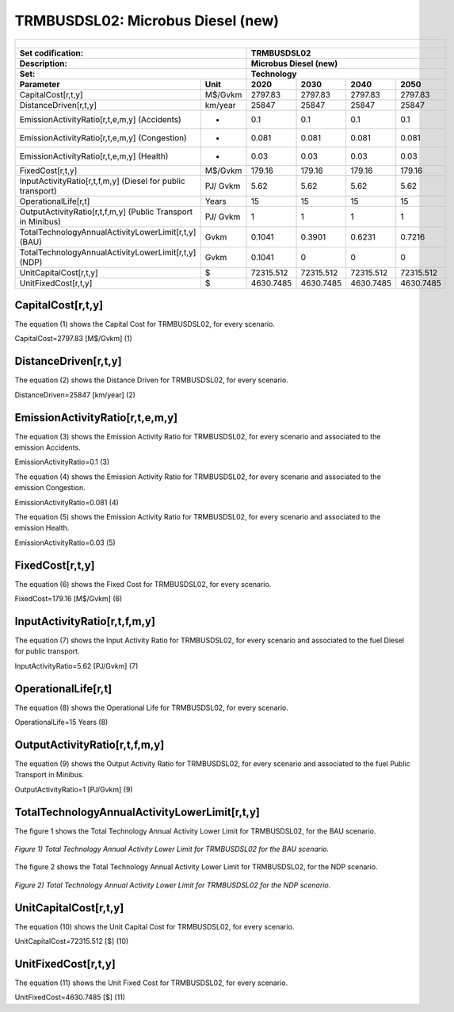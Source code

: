 TRMBUSDSL02: Microbus Diesel (new)
=====================================

+-------------------------------------------------+-------+--------------+--------------+--------------+--------------+
| .. figure:: img/TRMBUSDSL.png                                                                                       |
|    :align:   center                                                                                                 |
|    :width:   500 px                                                                                                 |
+-------------------------------------------------+-------+--------------+--------------+--------------+--------------+
| Set codification:                                       |TRMBUSDSL02                                                |
+-------------------------------------------------+-------+--------------+--------------+--------------+--------------+
| Description:                                            |Microbus Diesel (new)                                      |
+-------------------------------------------------+-------+--------------+--------------+--------------+--------------+
| Set:                                                    |Technology                                                 |
+-------------------------------------------------+-------+--------------+--------------+--------------+--------------+
| Parameter                                       | Unit  | 2020         | 2030         | 2040         |  2050        |
+=================================================+=======+==============+==============+==============+==============+
| CapitalCost[r,t,y]                              |M$/Gvkm| 2797.83      | 2797.83      | 2797.83      | 2797.83      |
+-------------------------------------------------+-------+--------------+--------------+--------------+--------------+
| DistanceDriven[r,t,y]                           |km/year| 25847        | 25847        | 25847        | 25847        |
+-------------------------------------------------+-------+--------------+--------------+--------------+--------------+
| EmissionActivityRatio[r,t,e,m,y] (Accidents)    |   -   | 0.1          | 0.1          | 0.1          | 0.1          |
+-------------------------------------------------+-------+--------------+--------------+--------------+--------------+
| EmissionActivityRatio[r,t,e,m,y] (Congestion)   |  -    | 0.081        | 0.081        | 0.081        | 0.081        |
+-------------------------------------------------+-------+--------------+--------------+--------------+--------------+
| EmissionActivityRatio[r,t,e,m,y] (Health)       |   -   | 0.03         | 0.03         | 0.03         | 0.03         |
+-------------------------------------------------+-------+--------------+--------------+--------------+--------------+
| FixedCost[r,t,y]                                |M$/Gvkm| 179.16       | 179.16       | 179.16       | 179.16       |
+-------------------------------------------------+-------+--------------+--------------+--------------+--------------+
| InputActivityRatio[r,t,f,m,y] (Diesel for       | PJ/   | 5.62         | 5.62         | 5.62         | 5.62         |
| public transport)                               | Gvkm  |              |              |              |              |
+-------------------------------------------------+-------+--------------+--------------+--------------+--------------+
| OperationalLife[r,t]                            | Years | 15           | 15           | 15           | 15           |
+-------------------------------------------------+-------+--------------+--------------+--------------+--------------+
| OutputActivityRatio[r,t,f,m,y] (Public Transport| PJ/   | 1            | 1            | 1            | 1            |
| in Minibus)                                     | Gvkm  |              |              |              |              |
+-------------------------------------------------+-------+--------------+--------------+--------------+--------------+
| TotalTechnologyAnnualActivityLowerLimit[r,t,y]  | Gvkm  | 0.1041       | 0.3901       | 0.6231       | 0.7216       |
| (BAU)                                           |       |              |              |              |              |
+-------------------------------------------------+-------+--------------+--------------+--------------+--------------+
| TotalTechnologyAnnualActivityLowerLimit[r,t,y]  | Gvkm  | 0.1041       | 0            | 0            | 0            |
| (NDP)                                           |       |              |              |              |              |
+-------------------------------------------------+-------+--------------+--------------+--------------+--------------+
| UnitCapitalCost[r,t,y]                          |   $   | 72315.512    | 72315.512    | 72315.512    | 72315.512    |
+-------------------------------------------------+-------+--------------+--------------+--------------+--------------+
| UnitFixedCost[r,t,y]                            |   $   | 4630.7485    | 4630.7485    | 4630.7485    | 4630.7485    |
+-------------------------------------------------+-------+--------------+--------------+--------------+--------------+


CapitalCost[r,t,y]
+++++++++
The equation (1) shows the Capital Cost for TRMBUSDSL02, for every scenario.

CapitalCost=2797.83 [M$/Gvkm]   (1)



DistanceDriven[r,t,y]
+++++++++
The equation (2) shows the Distance Driven for TRMBUSDSL02, for every scenario.

DistanceDriven=25847 [km/year]   (2)



EmissionActivityRatio[r,t,e,m,y]
+++++++++
The equation (3) shows the Emission Activity Ratio for TRMBUSDSL02, for every scenario and associated to the emission Accidents.

EmissionActivityRatio=0.1    (3)

The equation (4) shows the Emission Activity Ratio for TRMBUSDSL02, for every scenario and associated to the emission Congestion.

EmissionActivityRatio=0.081    (4)

The equation (5) shows the Emission Activity Ratio for TRMBUSDSL02, for every scenario and associated to the emission Health.

EmissionActivityRatio=0.03    (5)



FixedCost[r,t,y]
+++++++++
The equation (6) shows the Fixed Cost for TRMBUSDSL02, for every scenario.

FixedCost=179.16 [M$/Gvkm]   (6)


   
InputActivityRatio[r,t,f,m,y]
+++++++++
The equation (7) shows the Input Activity Ratio for TRMBUSDSL02, for every scenario and associated to the fuel Diesel for public transport. 

InputActivityRatio=5.62 [PJ/Gvkm]   (7)


OperationalLife[r,t]
+++++++++
The equation (8) shows the Operational Life for TRMBUSDSL02, for every scenario.

OperationalLife=15 Years   (8)


   
OutputActivityRatio[r,t,f,m,y]
+++++++++
The equation (9) shows the Output Activity Ratio for TRMBUSDSL02, for every scenario and associated to the fuel Public Transport in Minibus.

OutputActivityRatio=1 [PJ/Gvkm]   (9)

      
   
TotalTechnologyAnnualActivityLowerLimit[r,t,y]
+++++++++
The figure 1 shows the Total Technology Annual Activity Lower Limit for TRMBUSDSL02, for the BAU scenario.

.. figure:: img/TRMBUSDSL02_TotalTechnologyAnnualActivityLowerLimit_BAU.png
   :align:   center
   :width:   700 px
   
   *Figure 1) Total Technology Annual Activity Lower Limit for TRMBUSDSL02 for the BAU scenario.*
   
The figure 2 shows the Total Technology Annual Activity Lower Limit for TRMBUSDSL02, for the NDP scenario.

.. figure:: img/TRMBUSDSL02_TotalTechnologyAnnualActivityLowerLimit_NDP_OP.png
   :align:   center
   :width:   700 px
   
   *Figure 2) Total Technology Annual Activity Lower Limit for TRMBUSDSL02 for the NDP scenario.*


   
UnitCapitalCost[r,t,y]
+++++++++
The equation (10) shows the Unit Capital Cost for TRMBUSDSL02, for every scenario.

UnitCapitalCost=72315.512 [$]   (10)


   
   
UnitFixedCost[r,t,y]
+++++++++
The equation (11) shows the Unit Fixed Cost for TRMBUSDSL02, for every scenario.

UnitFixedCost=4630.7485 [$]   (11)


